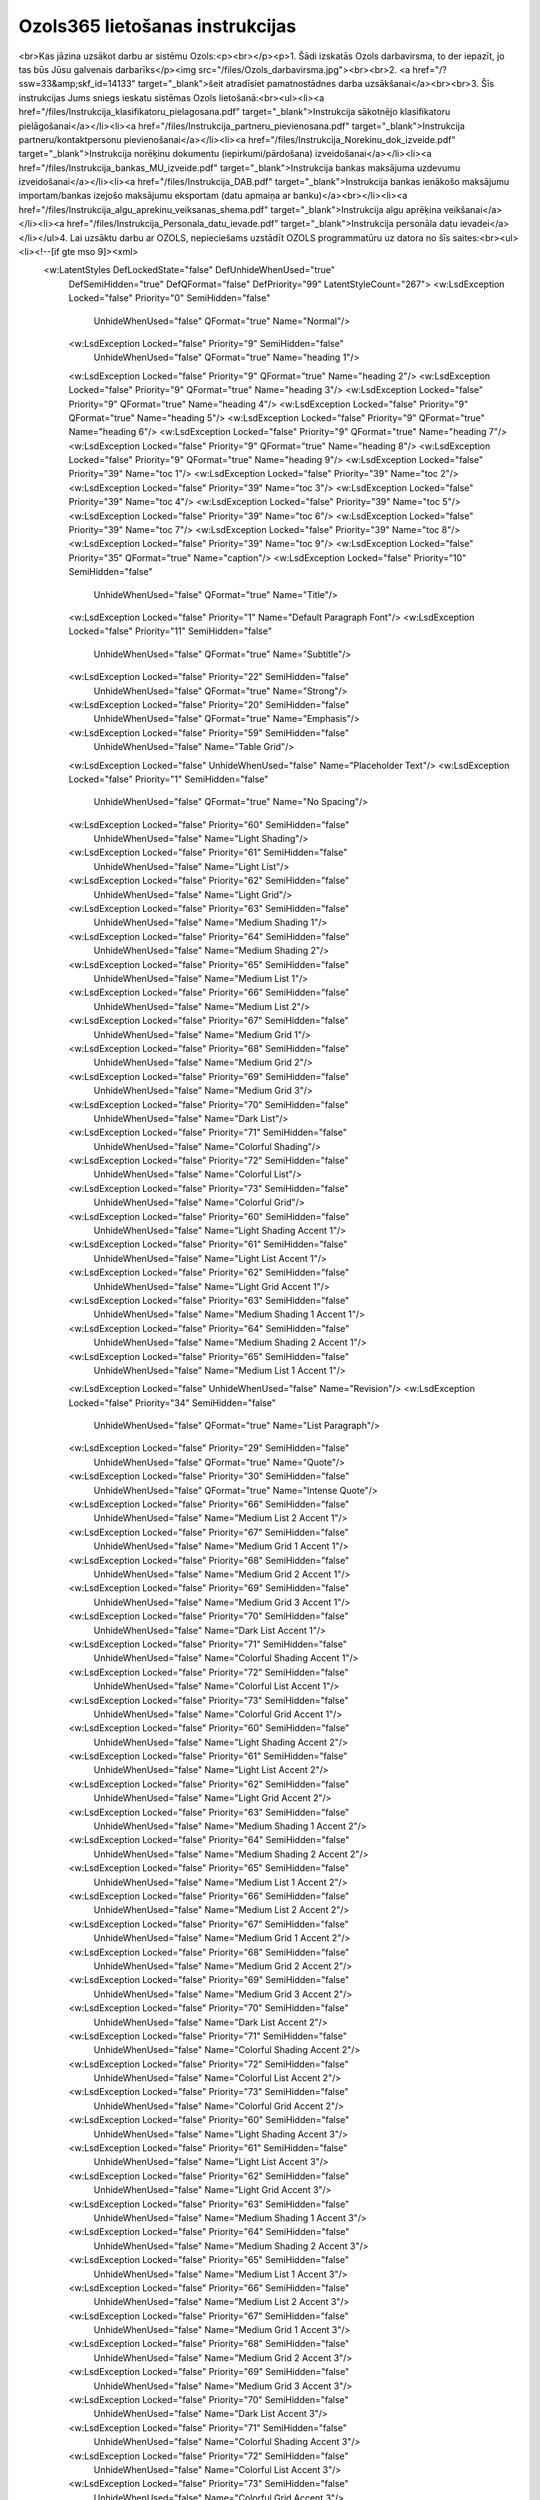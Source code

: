 .. 14137 ====================================Ozols365 lietošanas instrukcijas==================================== <br>Kas jāzina uzsākot darbu ar sistēmu Ozols:<p><br></p><p>1. Šādi izskatās Ozols darbavirsma, to der iepazīt, jo tas būs Jūsu galvenais darbarīks</p><img src="/files/Ozols_darbavirsma.jpg"><br><br>2. <a href="/?ssw=33&amp;skf_id=14133" target="_blank">šeit atradīsiet pamatnostādnes darba uzsākšanai</a><br><br>3. Šīs instrukcijas Jums sniegs ieskatu sistēmas Ozols lietošanā:<br><ul><li><a href="/files/Instrukcija_klasifikatoru_pielagosana.pdf" target="_blank">Instrukcija sākotnējo klasifikatoru pielāgošanai</a></li><li><a href="/files/Instrukcija_partneru_pievienosana.pdf" target="_blank">Instrukcija partneru/kontaktpersonu pievienošanai</a></li><li><a href="/files/Instrukcija_Norekinu_dok_izveide.pdf" target="_blank">Instrukcija norēķinu dokumentu (iepirkumi/pārdošana) izveidošanai</a></li><li><a href="/files/Instrukcija_bankas_MU_izveide.pdf" target="_blank">Instrukcija bankas maksājuma uzdevumu izveidošanai</a></li><li><a href="/files/Instrukcija_DAB.pdf" target="_blank">Instrukcija bankas ienākošo maksājumu importam/bankas izejošo maksājumu eksportam (datu apmaiņa ar banku)</a><br></li><li><a href="/files/Instrukcija_algu_aprekinu_veiksanas_shema.pdf" target="_blank">Instrukcija algu aprēķina veikšanai</a></li><li><a href="/files/Instrukcija_Personala_datu_ievade.pdf" target="_blank">Instrukcija personāla datu ievadei</a></li></ul>4. Lai uzsāktu darbu ar OZOLS, nepieciešams uzstādīt OZOLS programmatūru uz datora no šīs saites:<br><ul><li><!--[if gte mso 9]><xml>
 <w:LatentStyles DefLockedState="false" DefUnhideWhenUsed="true"
  DefSemiHidden="true" DefQFormat="false" DefPriority="99"
  LatentStyleCount="267">
  <w:LsdException Locked="false" Priority="0" SemiHidden="false"
   UnhideWhenUsed="false" QFormat="true" Name="Normal"/>
  <w:LsdException Locked="false" Priority="9" SemiHidden="false"
   UnhideWhenUsed="false" QFormat="true" Name="heading 1"/>
  <w:LsdException Locked="false" Priority="9" QFormat="true" Name="heading 2"/>
  <w:LsdException Locked="false" Priority="9" QFormat="true" Name="heading 3"/>
  <w:LsdException Locked="false" Priority="9" QFormat="true" Name="heading 4"/>
  <w:LsdException Locked="false" Priority="9" QFormat="true" Name="heading 5"/>
  <w:LsdException Locked="false" Priority="9" QFormat="true" Name="heading 6"/>
  <w:LsdException Locked="false" Priority="9" QFormat="true" Name="heading 7"/>
  <w:LsdException Locked="false" Priority="9" QFormat="true" Name="heading 8"/>
  <w:LsdException Locked="false" Priority="9" QFormat="true" Name="heading 9"/>
  <w:LsdException Locked="false" Priority="39" Name="toc 1"/>
  <w:LsdException Locked="false" Priority="39" Name="toc 2"/>
  <w:LsdException Locked="false" Priority="39" Name="toc 3"/>
  <w:LsdException Locked="false" Priority="39" Name="toc 4"/>
  <w:LsdException Locked="false" Priority="39" Name="toc 5"/>
  <w:LsdException Locked="false" Priority="39" Name="toc 6"/>
  <w:LsdException Locked="false" Priority="39" Name="toc 7"/>
  <w:LsdException Locked="false" Priority="39" Name="toc 8"/>
  <w:LsdException Locked="false" Priority="39" Name="toc 9"/>
  <w:LsdException Locked="false" Priority="35" QFormat="true" Name="caption"/>
  <w:LsdException Locked="false" Priority="10" SemiHidden="false"
   UnhideWhenUsed="false" QFormat="true" Name="Title"/>
  <w:LsdException Locked="false" Priority="1" Name="Default Paragraph Font"/>
  <w:LsdException Locked="false" Priority="11" SemiHidden="false"
   UnhideWhenUsed="false" QFormat="true" Name="Subtitle"/>
  <w:LsdException Locked="false" Priority="22" SemiHidden="false"
   UnhideWhenUsed="false" QFormat="true" Name="Strong"/>
  <w:LsdException Locked="false" Priority="20" SemiHidden="false"
   UnhideWhenUsed="false" QFormat="true" Name="Emphasis"/>
  <w:LsdException Locked="false" Priority="59" SemiHidden="false"
   UnhideWhenUsed="false" Name="Table Grid"/>
  <w:LsdException Locked="false" UnhideWhenUsed="false" Name="Placeholder Text"/>
  <w:LsdException Locked="false" Priority="1" SemiHidden="false"
   UnhideWhenUsed="false" QFormat="true" Name="No Spacing"/>
  <w:LsdException Locked="false" Priority="60" SemiHidden="false"
   UnhideWhenUsed="false" Name="Light Shading"/>
  <w:LsdException Locked="false" Priority="61" SemiHidden="false"
   UnhideWhenUsed="false" Name="Light List"/>
  <w:LsdException Locked="false" Priority="62" SemiHidden="false"
   UnhideWhenUsed="false" Name="Light Grid"/>
  <w:LsdException Locked="false" Priority="63" SemiHidden="false"
   UnhideWhenUsed="false" Name="Medium Shading 1"/>
  <w:LsdException Locked="false" Priority="64" SemiHidden="false"
   UnhideWhenUsed="false" Name="Medium Shading 2"/>
  <w:LsdException Locked="false" Priority="65" SemiHidden="false"
   UnhideWhenUsed="false" Name="Medium List 1"/>
  <w:LsdException Locked="false" Priority="66" SemiHidden="false"
   UnhideWhenUsed="false" Name="Medium List 2"/>
  <w:LsdException Locked="false" Priority="67" SemiHidden="false"
   UnhideWhenUsed="false" Name="Medium Grid 1"/>
  <w:LsdException Locked="false" Priority="68" SemiHidden="false"
   UnhideWhenUsed="false" Name="Medium Grid 2"/>
  <w:LsdException Locked="false" Priority="69" SemiHidden="false"
   UnhideWhenUsed="false" Name="Medium Grid 3"/>
  <w:LsdException Locked="false" Priority="70" SemiHidden="false"
   UnhideWhenUsed="false" Name="Dark List"/>
  <w:LsdException Locked="false" Priority="71" SemiHidden="false"
   UnhideWhenUsed="false" Name="Colorful Shading"/>
  <w:LsdException Locked="false" Priority="72" SemiHidden="false"
   UnhideWhenUsed="false" Name="Colorful List"/>
  <w:LsdException Locked="false" Priority="73" SemiHidden="false"
   UnhideWhenUsed="false" Name="Colorful Grid"/>
  <w:LsdException Locked="false" Priority="60" SemiHidden="false"
   UnhideWhenUsed="false" Name="Light Shading Accent 1"/>
  <w:LsdException Locked="false" Priority="61" SemiHidden="false"
   UnhideWhenUsed="false" Name="Light List Accent 1"/>
  <w:LsdException Locked="false" Priority="62" SemiHidden="false"
   UnhideWhenUsed="false" Name="Light Grid Accent 1"/>
  <w:LsdException Locked="false" Priority="63" SemiHidden="false"
   UnhideWhenUsed="false" Name="Medium Shading 1 Accent 1"/>
  <w:LsdException Locked="false" Priority="64" SemiHidden="false"
   UnhideWhenUsed="false" Name="Medium Shading 2 Accent 1"/>
  <w:LsdException Locked="false" Priority="65" SemiHidden="false"
   UnhideWhenUsed="false" Name="Medium List 1 Accent 1"/>
  <w:LsdException Locked="false" UnhideWhenUsed="false" Name="Revision"/>
  <w:LsdException Locked="false" Priority="34" SemiHidden="false"
   UnhideWhenUsed="false" QFormat="true" Name="List Paragraph"/>
  <w:LsdException Locked="false" Priority="29" SemiHidden="false"
   UnhideWhenUsed="false" QFormat="true" Name="Quote"/>
  <w:LsdException Locked="false" Priority="30" SemiHidden="false"
   UnhideWhenUsed="false" QFormat="true" Name="Intense Quote"/>
  <w:LsdException Locked="false" Priority="66" SemiHidden="false"
   UnhideWhenUsed="false" Name="Medium List 2 Accent 1"/>
  <w:LsdException Locked="false" Priority="67" SemiHidden="false"
   UnhideWhenUsed="false" Name="Medium Grid 1 Accent 1"/>
  <w:LsdException Locked="false" Priority="68" SemiHidden="false"
   UnhideWhenUsed="false" Name="Medium Grid 2 Accent 1"/>
  <w:LsdException Locked="false" Priority="69" SemiHidden="false"
   UnhideWhenUsed="false" Name="Medium Grid 3 Accent 1"/>
  <w:LsdException Locked="false" Priority="70" SemiHidden="false"
   UnhideWhenUsed="false" Name="Dark List Accent 1"/>
  <w:LsdException Locked="false" Priority="71" SemiHidden="false"
   UnhideWhenUsed="false" Name="Colorful Shading Accent 1"/>
  <w:LsdException Locked="false" Priority="72" SemiHidden="false"
   UnhideWhenUsed="false" Name="Colorful List Accent 1"/>
  <w:LsdException Locked="false" Priority="73" SemiHidden="false"
   UnhideWhenUsed="false" Name="Colorful Grid Accent 1"/>
  <w:LsdException Locked="false" Priority="60" SemiHidden="false"
   UnhideWhenUsed="false" Name="Light Shading Accent 2"/>
  <w:LsdException Locked="false" Priority="61" SemiHidden="false"
   UnhideWhenUsed="false" Name="Light List Accent 2"/>
  <w:LsdException Locked="false" Priority="62" SemiHidden="false"
   UnhideWhenUsed="false" Name="Light Grid Accent 2"/>
  <w:LsdException Locked="false" Priority="63" SemiHidden="false"
   UnhideWhenUsed="false" Name="Medium Shading 1 Accent 2"/>
  <w:LsdException Locked="false" Priority="64" SemiHidden="false"
   UnhideWhenUsed="false" Name="Medium Shading 2 Accent 2"/>
  <w:LsdException Locked="false" Priority="65" SemiHidden="false"
   UnhideWhenUsed="false" Name="Medium List 1 Accent 2"/>
  <w:LsdException Locked="false" Priority="66" SemiHidden="false"
   UnhideWhenUsed="false" Name="Medium List 2 Accent 2"/>
  <w:LsdException Locked="false" Priority="67" SemiHidden="false"
   UnhideWhenUsed="false" Name="Medium Grid 1 Accent 2"/>
  <w:LsdException Locked="false" Priority="68" SemiHidden="false"
   UnhideWhenUsed="false" Name="Medium Grid 2 Accent 2"/>
  <w:LsdException Locked="false" Priority="69" SemiHidden="false"
   UnhideWhenUsed="false" Name="Medium Grid 3 Accent 2"/>
  <w:LsdException Locked="false" Priority="70" SemiHidden="false"
   UnhideWhenUsed="false" Name="Dark List Accent 2"/>
  <w:LsdException Locked="false" Priority="71" SemiHidden="false"
   UnhideWhenUsed="false" Name="Colorful Shading Accent 2"/>
  <w:LsdException Locked="false" Priority="72" SemiHidden="false"
   UnhideWhenUsed="false" Name="Colorful List Accent 2"/>
  <w:LsdException Locked="false" Priority="73" SemiHidden="false"
   UnhideWhenUsed="false" Name="Colorful Grid Accent 2"/>
  <w:LsdException Locked="false" Priority="60" SemiHidden="false"
   UnhideWhenUsed="false" Name="Light Shading Accent 3"/>
  <w:LsdException Locked="false" Priority="61" SemiHidden="false"
   UnhideWhenUsed="false" Name="Light List Accent 3"/>
  <w:LsdException Locked="false" Priority="62" SemiHidden="false"
   UnhideWhenUsed="false" Name="Light Grid Accent 3"/>
  <w:LsdException Locked="false" Priority="63" SemiHidden="false"
   UnhideWhenUsed="false" Name="Medium Shading 1 Accent 3"/>
  <w:LsdException Locked="false" Priority="64" SemiHidden="false"
   UnhideWhenUsed="false" Name="Medium Shading 2 Accent 3"/>
  <w:LsdException Locked="false" Priority="65" SemiHidden="false"
   UnhideWhenUsed="false" Name="Medium List 1 Accent 3"/>
  <w:LsdException Locked="false" Priority="66" SemiHidden="false"
   UnhideWhenUsed="false" Name="Medium List 2 Accent 3"/>
  <w:LsdException Locked="false" Priority="67" SemiHidden="false"
   UnhideWhenUsed="false" Name="Medium Grid 1 Accent 3"/>
  <w:LsdException Locked="false" Priority="68" SemiHidden="false"
   UnhideWhenUsed="false" Name="Medium Grid 2 Accent 3"/>
  <w:LsdException Locked="false" Priority="69" SemiHidden="false"
   UnhideWhenUsed="false" Name="Medium Grid 3 Accent 3"/>
  <w:LsdException Locked="false" Priority="70" SemiHidden="false"
   UnhideWhenUsed="false" Name="Dark List Accent 3"/>
  <w:LsdException Locked="false" Priority="71" SemiHidden="false"
   UnhideWhenUsed="false" Name="Colorful Shading Accent 3"/>
  <w:LsdException Locked="false" Priority="72" SemiHidden="false"
   UnhideWhenUsed="false" Name="Colorful List Accent 3"/>
  <w:LsdException Locked="false" Priority="73" SemiHidden="false"
   UnhideWhenUsed="false" Name="Colorful Grid Accent 3"/>
  <w:LsdException Locked="false" Priority="60" SemiHidden="false"
   UnhideWhenUsed="false" Name="Light Shading Accent 4"/>
  <w:LsdException Locked="false" Priority="61" SemiHidden="false"
   UnhideWhenUsed="false" Name="Light List Accent 4"/>
  <w:LsdException Locked="false" Priority="62" SemiHidden="false"
   UnhideWhenUsed="false" Name="Light Grid Accent 4"/>
  <w:LsdException Locked="false" Priority="63" SemiHidden="false"
   UnhideWhenUsed="false" Name="Medium Shading 1 Accent 4"/>
  <w:LsdException Locked="false" Priority="64" SemiHidden="false"
   UnhideWhenUsed="false" Name="Medium Shading 2 Accent 4"/>
  <w:LsdException Locked="false" Priority="65" SemiHidden="false"
   UnhideWhenUsed="false" Name="Medium List 1 Accent 4"/>
  <w:LsdException Locked="false" Priority="66" SemiHidden="false"
   UnhideWhenUsed="false" Name="Medium List 2 Accent 4"/>
  <w:LsdException Locked="false" Priority="67" SemiHidden="false"
   UnhideWhenUsed="false" Name="Medium Grid 1 Accent 4"/>
  <w:LsdException Locked="false" Priority="68" SemiHidden="false"
   UnhideWhenUsed="false" Name="Medium Grid 2 Accent 4"/>
  <w:LsdException Locked="false" Priority="69" SemiHidden="false"
   UnhideWhenUsed="false" Name="Medium Grid 3 Accent 4"/>
  <w:LsdException Locked="false" Priority="70" SemiHidden="false"
   UnhideWhenUsed="false" Name="Dark List Accent 4"/>
  <w:LsdException Locked="false" Priority="71" SemiHidden="false"
   UnhideWhenUsed="false" Name="Colorful Shading Accent 4"/>
  <w:LsdException Locked="false" Priority="72" SemiHidden="false"
   UnhideWhenUsed="false" Name="Colorful List Accent 4"/>
  <w:LsdException Locked="false" Priority="73" SemiHidden="false"
   UnhideWhenUsed="false" Name="Colorful Grid Accent 4"/>
  <w:LsdException Locked="false" Priority="60" SemiHidden="false"
   UnhideWhenUsed="false" Name="Light Shading Accent 5"/>
  <w:LsdException Locked="false" Priority="61" SemiHidden="false"
   UnhideWhenUsed="false" Name="Light List Accent 5"/>
  <w:LsdException Locked="false" Priority="62" SemiHidden="false"
   UnhideWhenUsed="false" Name="Light Grid Accent 5"/>
  <w:LsdException Locked="false" Priority="63" SemiHidden="false"
   UnhideWhenUsed="false" Name="Medium Shading 1 Accent 5"/>
  <w:LsdException Locked="false" Priority="64" SemiHidden="false"
   UnhideWhenUsed="false" Name="Medium Shading 2 Accent 5"/>
  <w:LsdException Locked="false" Priority="65" SemiHidden="false"
   UnhideWhenUsed="false" Name="Medium List 1 Accent 5"/>
  <w:LsdException Locked="false" Priority="66" SemiHidden="false"
   UnhideWhenUsed="false" Name="Medium List 2 Accent 5"/>
  <w:LsdException Locked="false" Priority="67" SemiHidden="false"
   UnhideWhenUsed="false" Name="Medium Grid 1 Accent 5"/>
  <w:LsdException Locked="false" Priority="68" SemiHidden="false"
   UnhideWhenUsed="false" Name="Medium Grid 2 Accent 5"/>
  <w:LsdException Locked="false" Priority="69" SemiHidden="false"
   UnhideWhenUsed="false" Name="Medium Grid 3 Accent 5"/>
  <w:LsdException Locked="false" Priority="70" SemiHidden="false"
   UnhideWhenUsed="false" Name="Dark List Accent 5"/>
  <w:LsdException Locked="false" Priority="71" SemiHidden="false"
   UnhideWhenUsed="false" Name="Colorful Shading Accent 5"/>
  <w:LsdException Locked="false" Priority="72" SemiHidden="false"
   UnhideWhenUsed="false" Name="Colorful List Accent 5"/>
  <w:LsdException Locked="false" Priority="73" SemiHidden="false"
   UnhideWhenUsed="false" Name="Colorful Grid Accent 5"/>
  <w:LsdException Locked="false" Priority="60" SemiHidden="false"
   UnhideWhenUsed="false" Name="Light Shading Accent 6"/>
  <w:LsdException Locked="false" Priority="61" SemiHidden="false"
   UnhideWhenUsed="false" Name="Light List Accent 6"/>
  <w:LsdException Locked="false" Priority="62" SemiHidden="false"
   UnhideWhenUsed="false" Name="Light Grid Accent 6"/>
  <w:LsdException Locked="false" Priority="63" SemiHidden="false"
   UnhideWhenUsed="false" Name="Medium Shading 1 Accent 6"/>
  <w:LsdException Locked="false" Priority="64" SemiHidden="false"
   UnhideWhenUsed="false" Name="Medium Shading 2 Accent 6"/>
  <w:LsdException Locked="false" Priority="65" SemiHidden="false"
   UnhideWhenUsed="false" Name="Medium List 1 Accent 6"/>
  <w:LsdException Locked="false" Priority="66" SemiHidden="false"
   UnhideWhenUsed="false" Name="Medium List 2 Accent 6"/>
  <w:LsdException Locked="false" Priority="67" SemiHidden="false"
   UnhideWhenUsed="false" Name="Medium Grid 1 Accent 6"/>
  <w:LsdException Locked="false" Priority="68" SemiHidden="false"
   UnhideWhenUsed="false" Name="Medium Grid 2 Accent 6"/>
  <w:LsdException Locked="false" Priority="69" SemiHidden="false"
   UnhideWhenUsed="false" Name="Medium Grid 3 Accent 6"/>
  <w:LsdException Locked="false" Priority="70" SemiHidden="false"
   UnhideWhenUsed="false" Name="Dark List Accent 6"/>
  <w:LsdException Locked="false" Priority="71" SemiHidden="false"
   UnhideWhenUsed="false" Name="Colorful Shading Accent 6"/>
  <w:LsdException Locked="false" Priority="72" SemiHidden="false"
   UnhideWhenUsed="false" Name="Colorful List Accent 6"/>
  <w:LsdException Locked="false" Priority="73" SemiHidden="false"
   UnhideWhenUsed="false" Name="Colorful Grid Accent 6"/>
  <w:LsdException Locked="false" Priority="19" SemiHidden="false"
   UnhideWhenUsed="false" QFormat="true" Name="Subtle Emphasis"/>
  <w:LsdException Locked="false" Priority="21" SemiHidden="false"
   UnhideWhenUsed="false" QFormat="true" Name="Intense Emphasis"/>
  <w:LsdException Locked="false" Priority="31" SemiHidden="false"
   UnhideWhenUsed="false" QFormat="true" Name="Subtle Reference"/>
  <w:LsdException Locked="false" Priority="32" SemiHidden="false"
   UnhideWhenUsed="false" QFormat="true" Name="Intense Reference"/>
  <w:LsdException Locked="false" Priority="33" SemiHidden="false"
   UnhideWhenUsed="false" QFormat="true" Name="Book Title"/>
  <w:LsdException Locked="false" Priority="37" Name="Bibliography"/>
  <w:LsdException Locked="false" Priority="39" QFormat="true" Name="TOC Heading"/>
 </w:LatentStyles>
</xml><![endif]--><!--[if gte mso 10]>
<style>
 /* Style Definitions */
 table.MsoNormalTable
{mso-style-name:"Table Normal";
mso-tstyle-rowband-size:0;
mso-tstyle-colband-size:0;
mso-style-noshow:yes;
mso-style-priority:99;
mso-style-parent:"";
mso-padding-alt:0cm 5.4pt 0cm 5.4pt;
mso-para-margin:0cm;
mso-para-margin-bottom:.0001pt;
mso-pagination:widow-orphan;
font-size:10.0pt;
font-family:"Times New Roman","serif";}
</style>
<![endif]--><span style="font-size:11.0pt;font-family:&quot;Calibri&quot;,&quot;sans-serif&quot;;
mso-fareast-font-family:Calibri;mso-fareast-theme-font:minor-latin;mso-bidi-font-family:
&quot;Times New Roman&quot;;mso-ansi-language:LV;mso-fareast-language:EN-US;mso-bidi-language:
AR-SA"></span><a href="http://download.ozols.lv/ozols/setups/Ozols365_setup.exe">http://download.ozols.lv/ozols/setups/Ozols365_setup.exe</a><br></li></ul> 